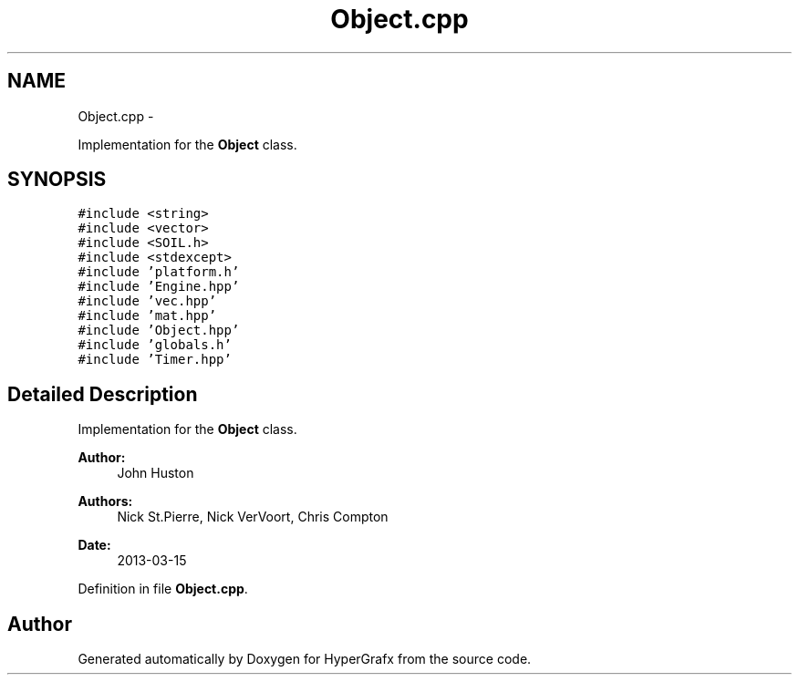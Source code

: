.TH "Object.cpp" 3 "Fri Mar 15 2013" "Version 31337" "HyperGrafx" \" -*- nroff -*-
.ad l
.nh
.SH NAME
Object.cpp \- 
.PP
Implementation for the \fBObject\fP class\&.  

.SH SYNOPSIS
.br
.PP
\fC#include <string>\fP
.br
\fC#include <vector>\fP
.br
\fC#include <SOIL\&.h>\fP
.br
\fC#include <stdexcept>\fP
.br
\fC#include 'platform\&.h'\fP
.br
\fC#include 'Engine\&.hpp'\fP
.br
\fC#include 'vec\&.hpp'\fP
.br
\fC#include 'mat\&.hpp'\fP
.br
\fC#include 'Object\&.hpp'\fP
.br
\fC#include 'globals\&.h'\fP
.br
\fC#include 'Timer\&.hpp'\fP
.br

.SH "Detailed Description"
.PP 
Implementation for the \fBObject\fP class\&. 

\fBAuthor:\fP
.RS 4
John Huston 
.RE
.PP
\fBAuthors:\fP
.RS 4
Nick St\&.Pierre, Nick VerVoort, Chris Compton 
.RE
.PP
\fBDate:\fP
.RS 4
2013-03-15 
.RE
.PP

.PP
Definition in file \fBObject\&.cpp\fP\&.
.SH "Author"
.PP 
Generated automatically by Doxygen for HyperGrafx from the source code\&.
